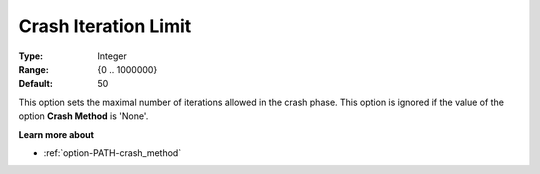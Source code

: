 .. _option-PATH-crash_iteration_limit:


Crash Iteration Limit
=====================



:Type:	Integer	
:Range:	{0 .. 1000000}	
:Default:	50	



This option sets the maximal number of iterations allowed in the crash phase. This option is ignored if the value of the option **Crash Method**  is 'None'.



**Learn more about** 

*	:ref:`option-PATH-crash_method`  



